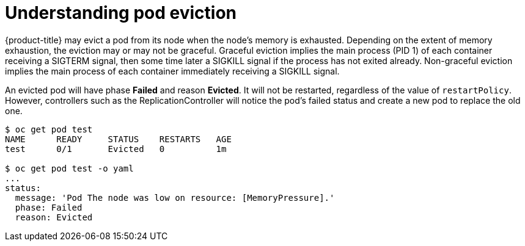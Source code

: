 // Module included in the following assemblies:
//
// * nodes/nodes-cluster-resource-configure.adoc

[id="nodes-cluster-resource-configure-evicted_{context}"]
= Understanding pod eviction

{product-title} may evict a pod from its node when the node’s memory is
exhausted. Depending on the extent of memory exhaustion, the eviction may or
may not be graceful. Graceful eviction implies the main process (PID 1) of each
container receiving a SIGTERM signal, then some time later a SIGKILL signal if
the process has not exited already. Non-graceful eviction implies the main
process of each container immediately receiving a SIGKILL signal.

An evicted pod will have phase *Failed* and reason *Evicted*. It will not be
restarted, regardless of the value of `restartPolicy`. However, controllers
such as the ReplicationController will notice the pod’s failed status and create
a new pod to replace the old one.

----
$ oc get pod test
NAME      READY     STATUS    RESTARTS   AGE
test      0/1       Evicted   0          1m

$ oc get pod test -o yaml
...
status:
  message: 'Pod The node was low on resource: [MemoryPressure].'
  phase: Failed
  reason: Evicted
----
